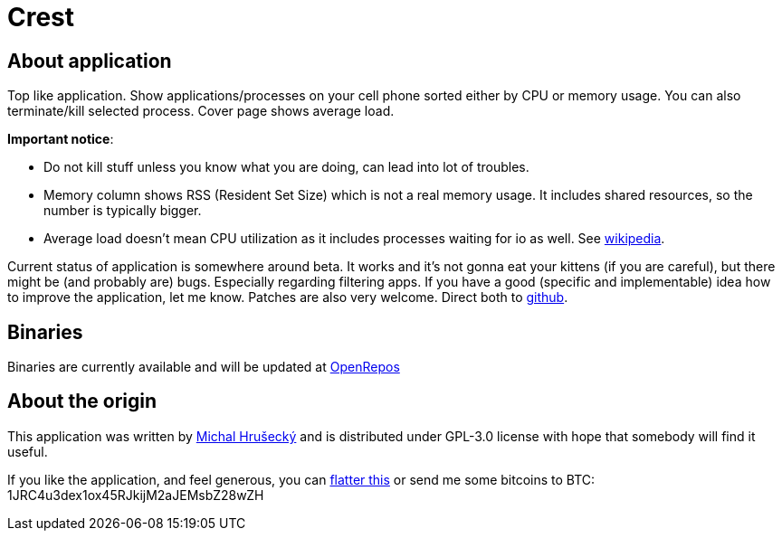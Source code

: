Crest
=====

About application
-----------------

Top like application. Show applications/processes on your cell phone sorted
either by CPU or memory usage. You can also terminate/kill selected process.
Cover page shows average load.

*Important notice*:

* Do not kill stuff unless you know what you are doing, can lead into lot of
  troubles.
* Memory column shows RSS (Resident Set Size) which is not a real memory usage.
  It includes shared resources, so the number is typically bigger.
* Average load doesn't mean CPU utilization as it includes processes waiting
  for io as well. See http://en.wikipedia.org/wiki/Load_(computing)[wikipedia].

Current status of application is somewhere around beta. It works and it's not
gonna eat your kittens (if you are careful), but there might be (and probably
are) bugs. Especially regarding filtering apps. If you have a good (specific
and implementable) idea how to improve the application, let me know. Patches
are also very welcome. Direct both to https://github.com/miska/Crest[github].

Binaries
--------

Binaries are currently available and will be updated at
https://openrepos.net/content/miska/crest[OpenRepos]

About the origin
----------------

This application was written by http://michal.hrusecky.net[Michal Hrušecký] and
is distributed under GPL-3.0 license with hope that somebody will find it
useful.

If you like the application, and feel generous, you can
https://flattr.com/submit/auto?user_id=miska&url=https%3A%2F%2Fgithub.com%2Fmiska%2FCrest[flatter this]
or send me some bitcoins to BTC: 1JRC4u3dex1ox45RJkijM2aJEMsbZ28wZH

